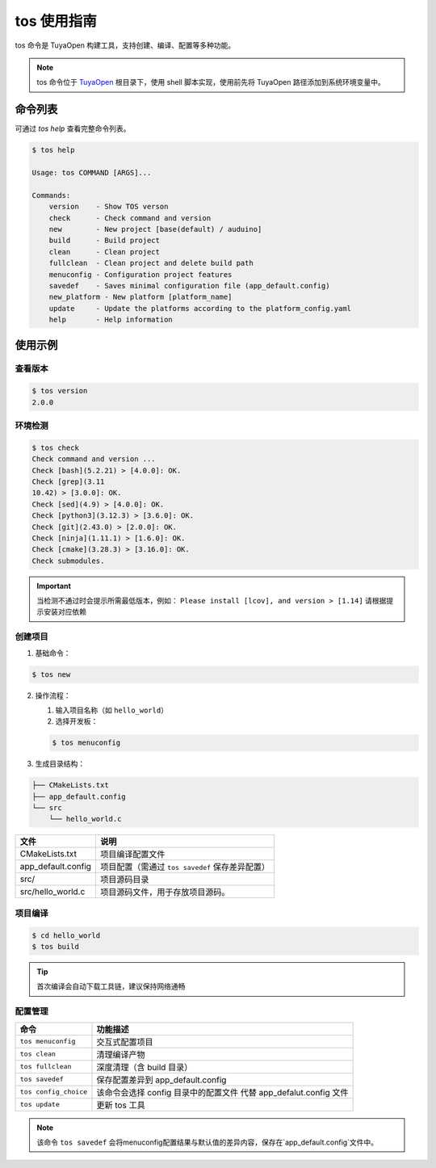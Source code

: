 .. _tos_guide:

#############
tos 使用指南
#############

tos 命令是 TuyaOpen 构建工具，支持创建、编译、配置等多种功能。

.. note::

    tos 命令位于 `TuyaOpen <https://github.com/tuya/TuyaOpen.git>`_ 根目录下，使用 shell 脚本实现，使用前先将 TuyaOpen 路径添加到系统环境变量中。


========
命令列表
========

可通过 `tos help` 查看完整命令列表。

.. code-block:: bash

    $ tos help

    Usage: tos COMMAND [ARGS]...

    Commands:
        version    - Show TOS verson
        check      - Check command and version
        new        - New project [base(default) / auduino]
        build      - Build project
        clean      - Clean project
        fullclean  - Clean project and delete build path
        menuconfig - Configuration project features
        savedef    - Saves minimal configuration file (app_default.config)
        new_platform - New platform [platform_name]
        update     - Update the platforms according to the platform_config.yaml
        help       - Help information

==========
使用示例
==========

查看版本
----------

.. code-block:: bash

    $ tos version
    2.0.0

环境检测
--------

.. code-block:: bash

    $ tos check
    Check command and version ...
    Check [bash](5.2.21) > [4.0.0]: OK.
    Check [grep](3.11
    10.42) > [3.0.0]: OK.
    Check [sed](4.9) > [4.0.0]: OK.
    Check [python3](3.12.3) > [3.6.0]: OK.
    Check [git](2.43.0) > [2.0.0]: OK.
    Check [ninja](1.11.1) > [1.6.0]: OK.
    Check [cmake](3.28.3) > [3.16.0]: OK.
    Check submodules.

.. important::
    当检测不通过时会提示所需最低版本，例如：  
    ``Please install [lcov], and version > [1.14]``  
    请根据提示安装对应依赖

创建项目
--------

1. 基础命令：

.. code-block:: bash

    $ tos new

2. 操作流程：

   1. 输入项目名称（如 ``hello_world``）
   2. 选择开发板：

   .. code-block:: bash

       $ tos menuconfig

3. 生成目录结构：

.. code-block:: text

    ├── CMakeLists.txt
    ├── app_default.config
    └── src
        └── hello_world.c

+---------------------+---------------------------------------------------+
| 文件                | 说明                                              |
+=====================+===================================================+
| CMakeLists.txt      | 项目编译配置文件                                  |
+---------------------+---------------------------------------------------+
| app_default.config  | 项目配置（需通过 ``tos savedef`` 保存差异配置）   |
+---------------------+---------------------------------------------------+
| src/                | 项目源码目录                                      |
+---------------------+---------------------------------------------------+
| src/hello_world.c   | 项目源码文件，用于存放项目源码。                  |
+---------------------+---------------------------------------------------+

项目编译
--------

.. code-block:: bash

    $ cd hello_world
    $ tos build

.. tip::
    首次编译会自动下载工具链，建议保持网络通畅

配置管理
--------

+----------------------+------------------------------------------+
| 命令                 | 功能描述                                 |
+======================+==========================================+
| ``tos menuconfig``   | 交互式配置项目                           |
+----------------------+------------------------------------------+
| ``tos clean``        | 清理编译产物                             |
+----------------------+------------------------------------------+
| ``tos fullclean``    | 深度清理（含 build 目录）                |
+----------------------+------------------------------------------+
| ``tos savedef``      | 保存配置差异到 app_default.config        |
+----------------------+------------------------------------------+
| ``tos config_choice``| 该命令会选择 config 目录中的配置文件     |
|                      | 代替 app_defalut.config 文件             |
+----------------------+------------------------------------------+
| ``tos update``       | 更新 tos 工具                            |
+----------------------+------------------------------------------+

.. note::
    该命令 ``tos savedef`` 会将menuconfig配置结果与默认值的差异内容，保存在`app_default.config`文件中。
